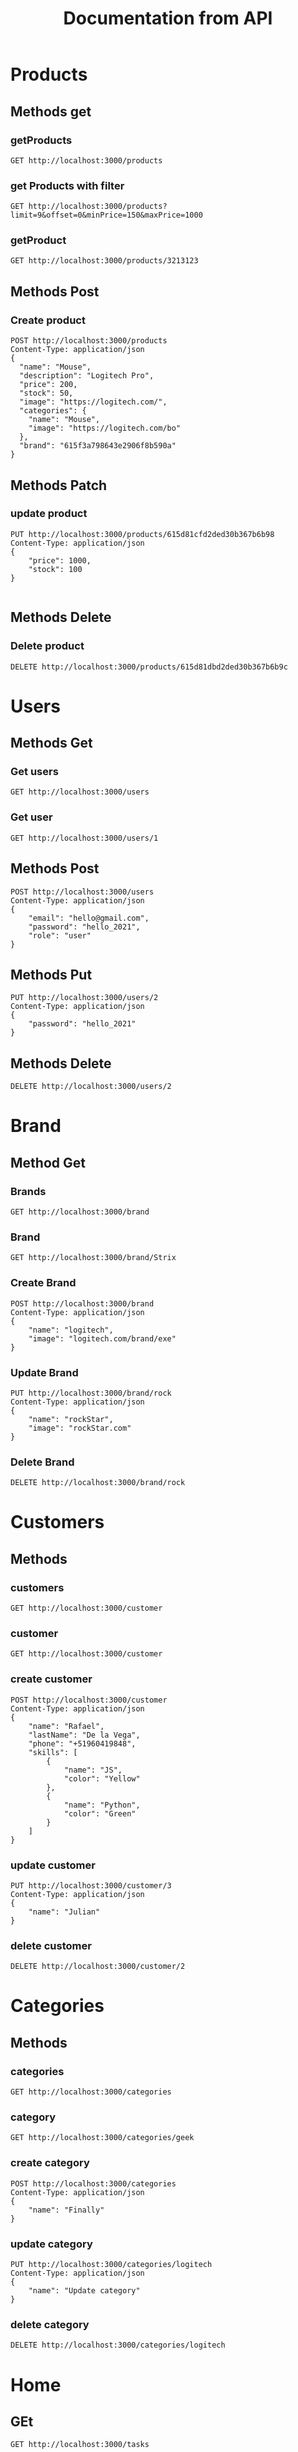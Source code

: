 #+TITLE: Documentation from API

* Products
** Methods get
*** getProducts
#+begin_src restclient
GET http://localhost:3000/products
#+end_src

#+RESULTS:
#+BEGIN_SRC js
{
  "total": 9,
  "products": [
    {
      "_id": "615ce7eb2d022b03d2d81bee",
      "name": "Smartphone",
      "description": "this is technology",
      "price": 102,
      "stock": 1
    },
    {
      "_id": "615ce8472d022b03d2d81bef",
      "name": "Smart",
      "description": "this is technology",
      "price": 12,
      "stock": 12
    },
    {
      "_id": "615d81cfd2ded30b367b6b98",
      "image": "https://google.com/",
      "stock": 100,
      "price": 1000,
      "description": "This is technology",
      "name": "Smartphone",
      "__v": 0
    },
    {
      "_id": "615d81dad2ded30b367b6b9a",
      "image": "https://google.com/",
      "stock": 5,
      "price": 100,
      "description": "This is technology",
      "name": "Smartphone",
      "__v": 0
    },
    {
      "_id": "615d81dbd2ded30b367b6b9e",
      "image": "https://google.com/",
      "stock": 5,
      "price": 100,
      "description": "This is technology",
      "name": "Smartphone",
      "__v": 0
    }
  ]
}
// GET http://localhost:3000/products
// HTTP/1.1 200 OK
// X-Powered-By: Express
// Content-Type: application/json; charset=utf-8
// Content-Length: 696
// ETag: W/"2b8-q2s9l/gf0q3xO0NRUbUM4rLpvuI"
// Date: Thu, 07 Oct 2021 18:23:25 GMT
// Connection: keep-alive
// Keep-Alive: timeout=5
// Request duration: 0.024051s
#+END_SRC

#+RESULTS:
*** get Products with filter
#+begin_src restclient
GET http://localhost:3000/products?limit=9&offset=0&minPrice=150&maxPrice=1000
#+end_src

#+RESULTS:
#+BEGIN_SRC js
{
  "total": 9,
  "products": [
    {
      "categories": {
        "name": "Mouse",
        "image": "https://logitech.com/bo"
      },
      "_id": "615f3b068643e2906f8b590d",
      "brand": {
        "_id": "615f3a798643e2906f8b590a",
        "image": "logitech.com/brand/exe",
        "name": "logitech",
        "__v": 0
      },
      "image": "https://logitech.com/",
      "stock": 50,
      "price": 200,
      "description": "Logitech Pro",
      "name": "Mouse",
      "__v": 0
    },
    {
      "_id": "615d81cfd2ded30b367b6b98",
      "image": "https://google.com/",
      "stock": 100,
      "price": 1000,
      "description": "This is technology",
      "name": "Smartphone",
      "__v": 0
    }
  ]
}
// GET http://localhost:3000/products?limit=9&offset=0&minPrice=150&maxPrice=1000
// HTTP/1.1 200 OK
// X-Powered-By: Express
// Content-Type: application/json; charset=utf-8
// Content-Length: 485
// ETag: W/"1e5-KnGsVbLPPOm0/3SlVCP1TtsDMc8"
// Date: Thu, 07 Oct 2021 18:26:16 GMT
// Connection: keep-alive
// Keep-Alive: timeout=5
// Request duration: 0.038223s
#+END_SRC

*** getProduct
#+begin_src restclient
GET http://localhost:3000/products/3213123
#+end_src

#+RESULTS:
#+BEGIN_SRC js
{
  "statusCode": 500,
  "message": "Internal server error"
}
// GET http://localhost:3000/products/3213123
// HTTP/1.1 500 Internal Server Error
// X-Powered-By: Express
// Content-Type: application/json; charset=utf-8
// Content-Length: 52
// ETag: W/"34-rlKccw1E+/fV8niQk4oFitDfPro"
// Date: Wed, 06 Oct 2021 11:13:01 GMT
// Connection: keep-alive
// Keep-Alive: timeout=5
// Request duration: 0.002779s
#+END_SRC
** Methods Post
*** Create product
#+begin_src restclient
POST http://localhost:3000/products
Content-Type: application/json
{
  "name": "Mouse",
  "description": "Logitech Pro",
  "price": 200,
  "stock": 50,
  "image": "https://logitech.com/",
  "categories": {
    "name": "Mouse",
    "image": "https://logitech.com/bo"
  },
  "brand": "615f3a798643e2906f8b590a"
}
#+end_src

#+RESULTS:
#+BEGIN_SRC js
{
  "brand": "615f3a798643e2906f8b590a",
  "categories": {
    "name": "Mouse",
    "image": "https://logitech.com/bo"
  },
  "image": "https://logitech.com/",
  "stock": 50,
  "price": 200,
  "description": "Logitech Pro",
  "name": "Mouse",
  "_id": "615f3b068643e2906f8b590d",
  "__v": 0
}
// POST http://localhost:3000/products
// HTTP/1.1 201 Created
// X-Powered-By: Express
// Content-Type: application/json; charset=utf-8
// Content-Length: 240
// ETag: W/"f0-MMjZOPPki59+WKXeqxqpY2A0cmg"
// Date: Thu, 07 Oct 2021 18:23:02 GMT
// Connection: keep-alive
// Keep-Alive: timeout=5
// Request duration: 0.008321s
#+END_SRC

** Methods Patch
*** update product
#+begin_src restclient
PUT http://localhost:3000/products/615d81cfd2ded30b367b6b98
Content-Type: application/json
{
    "price": 1000,
    "stock": 100
}

#+end_src

#+RESULTS:
#+BEGIN_SRC js
{
  "_id": "615d81cfd2ded30b367b6b98",
  "image": "https://google.com/",
  "stock": 100,
  "price": 1000,
  "description": "This is technology",
  "name": "Smartphone",
  "__v": 0
}
// PUT http://localhost:3000/products/615d81cfd2ded30b367b6b98
// HTTP/1.1 200 OK
// X-Powered-By: Express
// Content-Type: application/json; charset=utf-8
// Content-Length: 152
// ETag: W/"98-j+Fyd9oIFZp6MVuU10xDkzViLv0"
// Date: Wed, 06 Oct 2021 11:01:56 GMT
// Connection: keep-alive
// Keep-Alive: timeout=5
// Request duration: 0.006803s
#+END_SRC

#+RESULTS:

** Methods Delete
*** Delete product
#+begin_src restclient
DELETE http://localhost:3000/products/615d81dbd2ded30b367b6b9c
#+end_src

#+RESULTS:
#+BEGIN_SRC js
{
  "_id": "615d81dbd2ded30b367b6b9c",
  "image": "https://google.com/",
  "stock": 5,
  "price": 100,
  "description": "This is technology",
  "name": "Smartphone",
  "__v": 0
}
// DELETE http://localhost:3000/products/615d81dbd2ded30b367b6b9c
// HTTP/1.1 200 OK
// X-Powered-By: Express
// Content-Type: application/json; charset=utf-8
// Content-Length: 149
// ETag: W/"95-9LQfMtWfBHCKHoOZHPoGQ4m65ME"
// Date: Wed, 06 Oct 2021 11:02:32 GMT
// Connection: keep-alive
// Keep-Alive: timeout=5
// Request duration: 0.013721s
#+END_SRC
* Users
** Methods Get
*** Get users
#+begin_src restclient
GET http://localhost:3000/users
#+end_src

*** Get user
#+begin_src restclient
GET http://localhost:3000/users/1
#+end_src

#+RESULTS:
#+BEGIN_SRC js
{
  "statusCode": 404,
  "message": "User with id: 2 not exists",
  "error": "Not Found"
}
// GET http://localhost:3000/users/2
// HTTP/1.1 404 Not Found
// X-Powered-By: Express
// Content-Type: application/json; charset=utf-8
// Content-Length: 77
// ETag: W/"4d-TUjuZ5mQrWcNPUrAFJnZpTINBqA"
// Date: Sat, 02 Oct 2021 00:40:19 GMT
// Connection: keep-alive
// Keep-Alive: timeout=5
// Request duration: 0.002036s
#+END_SRC

** Methods Post
#+begin_src restclient
POST http://localhost:3000/users
Content-Type: application/json
{
    "email": "hello@gmail.com",
    "password": "hello_2021",
    "role": "user"
}
#+end_src

#+RESULTS:
#+BEGIN_SRC js
{
  "id": 3,
  "email": "hello@gmail.com",
  "password": "hello_2021",
  "role": "user"
}
// POST http://localhost:3000/users
// HTTP/1.1 201 Created
// X-Powered-By: Express
// Content-Type: application/json; charset=utf-8
// Content-Length: 72
// ETag: W/"48-1U6FXlnieqhLFw42p1dA3Cnw188"
// Date: Sat, 02 Oct 2021 00:37:56 GMT
// Connection: keep-alive
// Keep-Alive: timeout=5
// Request duration: 0.005702s
#+END_SRC

** Methods Put
#+begin_src restclient
PUT http://localhost:3000/users/2
Content-Type: application/json
{
    "password": "hello_2021"
}
#+end_src

#+RESULTS:
#+BEGIN_SRC js
{
  "id": 2,
  "email": "adios@gmail.com",
  "password": "hello_2021",
  "role": "user"
}
// PUT http://localhost:3000/users/2
// HTTP/1.1 200 OK
// X-Powered-By: Express
// Content-Type: application/json; charset=utf-8
// Content-Length: 72
// ETag: W/"48-1qSQAZ+qovBiOZViFfQVL6CMMXw"
// Date: Sat, 02 Oct 2021 00:39:50 GMT
// Connection: keep-alive
// Keep-Alive: timeout=5
// Request duration: 0.002488s
#+END_SRC

** Methods Delete
#+begin_src restclient
DELETE http://localhost:3000/users/2
#+end_src

#+RESULTS:
#+BEGIN_SRC html
This user is delete
<!-- DELETE http://localhost:3000/users/2 -->
<!-- HTTP/1.1 200 OK -->
<!-- X-Powered-By: Express -->
<!-- Content-Type: text/html; charset=utf-8 -->
<!-- Content-Length: 19 -->
<!-- ETag: W/"13-kbjy8/Q5dTwoltSoa3tc3oaDGgk" -->
<!-- Date: Sat, 02 Oct 2021 00:40:03 GMT -->
<!-- Connection: keep-alive -->
<!-- Keep-Alive: timeout=5 -->
<!-- Request duration: 0.001797s -->
#+END_SRC

* Brand
** Method Get
*** Brands
#+begin_src restclient
GET http://localhost:3000/brand
#+end_src

#+RESULTS:
#+BEGIN_SRC js
[
  {
    "_id": "615cfbb62d022b03d2d81bf5",
    "name": "Asus"
  },
  {
    "_id": "615cfbcf2d022b03d2d81bf6",
    "name": "Strix"
  },
  {
    "_id": "615f3a798643e2906f8b590a",
    "image": "logitech.com/brand/exe",
    "name": "logitech",
    "__v": 0
  }
]
// GET http://localhost:3000/brand
// HTTP/1.1 200 OK
// X-Powered-By: Express
// Content-Type: application/json; charset=utf-8
// Content-Length: 194
// ETag: W/"c2-oe+eUtsZMQcZfz0g0g0g5YFFjhs"
// Date: Thu, 07 Oct 2021 18:20:52 GMT
// Connection: keep-alive
// Keep-Alive: timeout=5
// Request duration: 0.032541s
#+END_SRC

*** Brand
#+begin_src restclient
GET http://localhost:3000/brand/Strix
#+end_src

#+RESULTS:
#+BEGIN_SRC js
{
  "id": 3,
  "name": "Rock",
  "image": "logitech.com/brand/exe"
}
// GET http://localhost:3000/brand/rock
// HTTP/1.1 200 OK
// X-Powered-By: Express
// Content-Type: application/json; charset=utf-8
// Content-Length: 55
// ETag: W/"37-799hAD1YR1uLR7E0T7vpjZuPsoY"
// Date: Fri, 01 Oct 2021 19:40:25 GMT
// Connection: keep-alive
// Keep-Alive: timeout=5
// Request duration: 0.002110s
#+END_SRC
*** Create Brand
#+begin_src restclient
POST http://localhost:3000/brand
Content-Type: application/json
{
    "name": "logitech",
    "image": "logitech.com/brand/exe"
}
#+end_src

#+RESULTS:
#+BEGIN_SRC js
{
  "image": "logitech.com/brand/exe",
  "name": "logitech",
  "_id": "615f3a798643e2906f8b590a",
  "__v": 0
}
// POST http://localhost:3000/brand
// HTTP/1.1 201 Created
// X-Powered-By: Express
// Content-Type: application/json; charset=utf-8
// Content-Length: 93
// ETag: W/"5d-xHjEAVoGO+C4XKMqRNQOWl1nWYk"
// Date: Thu, 07 Oct 2021 18:20:41 GMT
// Connection: keep-alive
// Keep-Alive: timeout=5
// Request duration: 0.084433s
#+END_SRC
*** Update Brand
#+begin_src restclient
PUT http://localhost:3000/brand/rock
Content-Type: application/json
{
    "name": "rockStar",
    "image": "rockStar.com"
}
#+end_src

#+RESULTS:
#+BEGIN_SRC js
{
  "id": 2,
  "name": "rockStar",
  "image": "rockStar.com"
}
// PUT http://localhost:3000/brand/rock
// HTTP/1.1 200 OK
// X-Powered-By: Express
// Content-Type: application/json; charset=utf-8
// Content-Length: 49
// ETag: W/"31-h2U8360/NQfzk7fB5CKCOaJeSbM"
// Date: Fri, 01 Oct 2021 19:49:56 GMT
// Connection: keep-alive
// Keep-Alive: timeout=5
// Request duration: 0.002711s
#+END_SRC
*** Delete Brand
#+begin_src restclient
DELETE http://localhost:3000/brand/rock
#+end_src

#+RESULTS:
#+BEGIN_SRC html
Brand delete
<!-- DELETE http://localhost:3000/brand/rock -->
<!-- HTTP/1.1 200 OK -->
<!-- X-Powered-By: Express -->
<!-- Content-Type: text/html; charset=utf-8 -->
<!-- Content-Length: 12 -->
<!-- ETag: W/"c-+evyretQemBVZfg+5RiWdeelW5k" -->
<!-- Date: Fri, 01 Oct 2021 19:55:07 GMT -->
<!-- Connection: keep-alive -->
<!-- Keep-Alive: timeout=5 -->
<!-- Request duration: 0.001649s -->
#+END_SRC

* Customers
** Methods
*** customers
#+begin_src restclient
GET http://localhost:3000/customer
#+end_src

#+RESULTS:
#+BEGIN_SRC js
[
  {
    "_id": "615cfb4e2d022b03d2d81bf2",
    "name": "Juan",
    "lastName": "Valdes",
    "skills": []
  }
]
// GET http://localhost:3000/customer
// HTTP/1.1 200 OK
// X-Powered-By: Express
// Content-Type: application/json; charset=utf-8
// Content-Length: 82
// ETag: W/"52-oXBT7Rk9Pm7OnoXXrpWyov2IT/w"
// Date: Thu, 07 Oct 2021 20:06:53 GMT
// Connection: keep-alive
// Keep-Alive: timeout=5
// Request duration: 0.019200s
#+END_SRC

*** customer
#+begin_src restclient
GET http://localhost:3000/customer
#+end_src
*** create customer
#+begin_src restclient
POST http://localhost:3000/customer
Content-Type: application/json
{
    "name": "Rafael",
    "lastName": "De la Vega",
    "phone": "+51960419848",
    "skills": [
        {
            "name": "JS",
            "color": "Yellow"
        },
        {
            "name": "Python",
            "color": "Green"
        }
    ]
}
#+end_src

#+RESULTS:
#+BEGIN_SRC js
{
  "statusCode": 400,
  "message": [
    "skills should not be empty",
    "skills must be an array"
  ],
  "error": "Bad Request"
}
// POST http://localhost:3000/customer
// HTTP/1.1 400 Bad Request
// X-Powered-By: Express
// Content-Type: application/json; charset=utf-8
// Content-Length: 107
// ETag: W/"6b-jlksouTElFxnc4KCatwEKnnA4JE"
// Date: Thu, 07 Oct 2021 20:06:55 GMT
// Connection: keep-alive
// Keep-Alive: timeout=5
// Request duration: 0.012128s
#+END_SRC

*** update customer
#+begin_src restclient
PUT http://localhost:3000/customer/3
Content-Type: application/json
{
    "name": "Julian"
}
#+end_src

#+RESULTS:
#+BEGIN_SRC js
{
  "id": 3,
  "name": "Julian",
  "lastName": "De la Vega",
  "phone": "+51960419848"
}
// PUT http://localhost:3000/customer/3
// HTTP/1.1 200 OK
// X-Powered-By: Express
// Content-Type: application/json; charset=utf-8
// Content-Length: 71
// ETag: W/"47-/QoEV8q4uNo9z8N6rgeJW+6282M"
// Date: Fri, 01 Oct 2021 23:09:13 GMT
// Connection: keep-alive
// Keep-Alive: timeout=5
// Request duration: 0.001788s
#+END_SRC

*** delete customer
#+begin_src restclient
DELETE http://localhost:3000/customer/2
#+end_src

#+RESULTS:
#+BEGIN_SRC html
delete customer
<!-- DELETE http://localhost:3000/customer/2 -->
<!-- HTTP/1.1 200 OK -->
<!-- X-Powered-By: Express -->
<!-- Content-Type: text/html; charset=utf-8 -->
<!-- Content-Length: 15 -->
<!-- ETag: W/"f-sgJodHO6R8/jLFDSqVzauMNNuOs" -->
<!-- Date: Fri, 01 Oct 2021 23:09:37 GMT -->
<!-- Connection: keep-alive -->
<!-- Keep-Alive: timeout=5 -->
<!-- Request duration: 0.001865s -->
#+END_SRC

* Categories
** Methods
*** categories
#+begin_src restclient
GET http://localhost:3000/categories
#+end_src

#+RESULTS:
#+BEGIN_SRC js
[
  {
    "_id": "615f322fedac39653d95efa3",
    "name": "Apple",
    "image": "https://apple.com/"
  }
]
// GET http://localhost:3000/categories
// HTTP/1.1 200 OK
// X-Powered-By: Express
// Content-Type: application/json; charset=utf-8
// Content-Length: 80
// ETag: W/"50-PubUUXW53tlTeJ1ITSPgxIVMoBo"
// Date: Thu, 07 Oct 2021 17:50:35 GMT
// Connection: keep-alive
// Keep-Alive: timeout=5
// Request duration: 0.013921s
#+END_SRC

*** category
#+begin_src restclient
GET http://localhost:3000/categories/geek
#+end_src

#+RESULTS:
#+BEGIN_SRC js
{
  "id": 1,
  "name": "Geek"
}
// GET http://localhost:3000/categories/geek
// HTTP/1.1 200 OK
// X-Powered-By: Express
// Content-Type: application/json; charset=utf-8
// Content-Length: 22
// ETag: W/"16-M+dGumqt8Fml3IHHzyVjpzSoSXI"
// Date: Fri, 01 Oct 2021 21:52:30 GMT
// Connection: keep-alive
// Keep-Alive: timeout=5
// Request duration: 0.001715s
#+END_SRC

*** create category
#+begin_src restclient
POST http://localhost:3000/categories
Content-Type: application/json
{
    "name": "Finally"
}
#+end_src

#+RESULTS:
#+BEGIN_SRC js
{
  "id": 4,
  "name": "Finally"
}
// POST http://localhost:3000/categories
// HTTP/1.1 201 Created
// X-Powered-By: Express
// Content-Type: application/json; charset=utf-8
// Content-Length: 25
// ETag: W/"19-JmQbDARCqBiDakbIXB3PDQ+9+Jo"
// Date: Fri, 01 Oct 2021 21:57:12 GMT
// Connection: keep-alive
// Keep-Alive: timeout=5
// Request duration: 0.002538s
#+END_SRC

*** update category
#+begin_src restclient
PUT http://localhost:3000/categories/logitech
Content-Type: application/json
{
    "name": "Update category"
}
#+end_src

#+RESULTS:
#+BEGIN_SRC js
{
  "id": 3,
  "name": "Logitech"
}
// PUT http://localhost:3000/categories/logitech
// HTTP/1.1 200 OK
// X-Powered-By: Express
// Content-Type: application/json; charset=utf-8
// Content-Length: 26
// ETag: W/"1a-l2xgB2hiDIXxq2VYcXRZ8Y/qoq4"
// Date: Fri, 01 Oct 2021 21:57:26 GMT
// Connection: keep-alive
// Keep-Alive: timeout=5
// Request duration: 0.002592s
#+END_SRC

*** delete category
#+begin_src restclient
DELETE http://localhost:3000/categories/logitech
#+end_src

#+RESULTS:
#+BEGIN_SRC html
category is delete
<!-- DELETE http://localhost:3000/categories/logitech -->
<!-- HTTP/1.1 200 OK -->
<!-- X-Powered-By: Express -->
<!-- Content-Type: text/html; charset=utf-8 -->
<!-- Content-Length: 18 -->
<!-- ETag: W/"12-JGyQ+G/taQ3FP54OSGb6l28Uc2c" -->
<!-- Date: Fri, 01 Oct 2021 21:57:48 GMT -->
<!-- Connection: keep-alive -->
<!-- Keep-Alive: timeout=5 -->
<!-- Request duration: 0.001850s -->
#+END_SRC
* Home
** GEt
#+begin_src restclient
GET http://localhost:3000/tasks
#+end_src

#+RESULTS:
#+BEGIN_SRC js
[
  {
    "_id": "615cb0912d022b03d2d81bea",
    "name": "tarea 1",
    "complete": "Course from Docker"
  },
  {
    "_id": "615cbdfe2d022b03d2d81beb",
    "name": "Course from Django",
    "complete": true
  }
]
// GET http://localhost:3000/tasks
// HTTP/1.1 200 OK
// X-Powered-By: Express
// Content-Type: application/json; charset=utf-8
// Content-Length: 164
// ETag: W/"a4-Qv192nZqt3wpS8uNEUjkLVswbbE"
// Date: Tue, 05 Oct 2021 22:54:24 GMT
// Connection: keep-alive
// Keep-Alive: timeout=5
// Request duration: 0.034774s
#+END_SRC

#+RESULTS:
